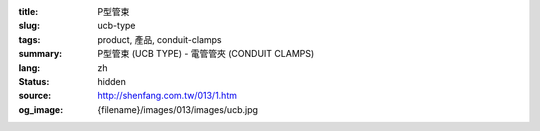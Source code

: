 :title: P型管束
:slug: ucb-type
:tags: product, 產品, conduit-clamps
:summary: P型管束 (UCB TYPE) - 電管管夾 (CONDUIT CLAMPS)
:lang: zh
:status: hidden
:source: http://shenfang.com.tw/013/1.htm
:og_image: {filename}/images/013/images/ucb.jpg

